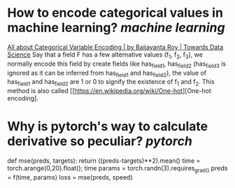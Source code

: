 * How to encode categorical values in machine learning? [[machine learning]]
[[https://towardsdatascience.com/all-about-categorical-variable-encoding-305f3361fd02][All about Categorical Variable Encoding | by Baijayanta Roy | Towards Data Science]]
Say that a field F has a few alternative values (f_1, f_2, f_3), we normally encode this field by create fields like has_field_1, has_field_2 (has_field_3 is ignored as it can be inferred from has_field_1 and has_field_2), the value of has_field_1 and has_field_2 are 1 or 0 to signify the existence of f_1 and f_2. This method is also called [[https://en.wikipedia.org/wiki/One-hot][One-hot encoding].
* Why is pytorch's way to calculate derivative so peculiar? [[pytorch]]
#+BEGIN_SRC python
def mse(preds, targets): return ((preds-targets)**2).mean()
time = torch.arange(0,20).float(); time
params = torch.randn(3).requires_grad_()
preds = f(time, params)
loss = mse(preds, speed)